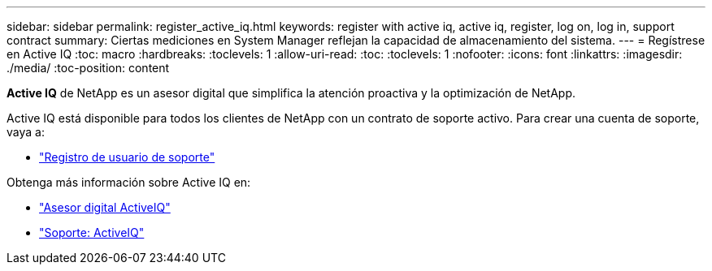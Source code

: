 ---
sidebar: sidebar 
permalink: register_active_iq.html 
keywords: register with active iq, active iq, register, log on, log in, support contract 
summary: Ciertas mediciones en System Manager reflejan la capacidad de almacenamiento del sistema. 
---
= Regístrese en Active IQ
:toc: macro
:hardbreaks:
:toclevels: 1
:allow-uri-read: 
:toc: 
:toclevels: 1
:nofooter: 
:icons: font
:linkattrs: 
:imagesdir: ./media/
:toc-position: content


[role="lead"]
*Active IQ* de NetApp es un asesor digital que simplifica la atención proactiva y la optimización de NetApp.

Active IQ está disponible para todos los clientes de NetApp con un contrato de soporte activo. Para crear una cuenta de soporte, vaya a:

* link:https://mysupport.netapp.com/eservice/public/now.do["Registro de usuario de soporte"^]


Obtenga más información sobre Active IQ en:

* link:https://www.netapp.com/services/support/active-iq/["Asesor digital ActiveIQ"^]
* link:https://mysupport.netapp.com/site/info/aboutAIQ["Soporte: ActiveIQ"^]

